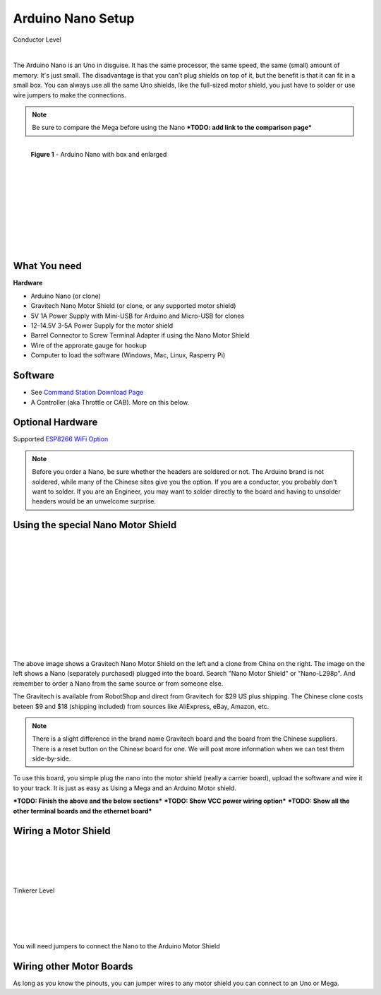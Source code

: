 ***********************
Arduino Nano Setup
***********************

.. image:: ../_static/images/conductor.png
   :alt: Tinkerer Icon
   :scale: 50%
   :align: left

Conductor Level

|

The Arduino Nano is an Uno in disguise. It has the same processor, the same speed, the same (small) amount of memory. It's just small. The disadvantage is that you can't plug shields on top of it, but the benefit is that it can fit in a small box. You can always use all the same Uno shields, like the full-sized motor shield, you just have to solder or use wire jumpers to make the connections.

.. NOTE:: Be sure to compare the Mega before using the Nano ***TODO: add link to the comparison page***

.. figure:: ../_static/images/microcontrollers/nano2.jpg
   :alt: Arduino Nano with box and enlarged
   :scale: 50%
   :align: left
   
   **Figure 1** - Arduino Nano with box and enlarged

.. figure:: ../_static/images/microcontrollers/nano3.jpg
   :alt: Arduino
   :scale: 50%
   :align: left
   
|
|
|
|
|
|
|
|
|
|
|

What You need
===============

**Hardware**

* Arduino Nano (or clone)
* Gravitech Nano Motor Shield (or clone, or any supported motor shield)
* 5V 1A Power Supply with Mini-USB for Arduino and Micro-USB for clones
* 12-14.5V 3-5A Power Supply for the motor shield
* Barrel Connector to Screw Terminal Adapter if using the Nano Motor Shield
* Wire of the approrate gauge for hookup
* Computer to load the software (Windows, Mac, Linux, Rasperry Pi)

Software
========

* See `Command Station Download Page <../download/commandstation.html>`_
* A Controller (aka Throttle or CAB). More on this below.

Optional Hardware
==================

Supported `ESP8266 WiFi Option <../reference/hardware/wifi-boards.html>`_



.. NOTE:: Before you order a Nano, be sure whether the headers are soldered or not. The Arduino brand is not soldered, while many of the Chinese sites give you the option. If you are a conductor, you probably don't want to solder. If you are an Engineer, you may want to solder directly to the board and having to unsolder headers would be an unwelcome surprise.

Using the special Nano Motor Shield
=====================================

.. image:: ../_static/images/motorboards/nano_gravitech.jpg
   :alt: Gravitech Nano Motor Shield
   :scale: 20%
   :align: left

.. image:: ../_static/images/motorboards/nano_cheap_motor_shield.jpg
   :alt: Nano Motor Shield Clone
   :scale: 70%
   :align: left

|
|
|
|
|
|
|
|
|
|
|
|

The above image shows a Gravitech Nano Motor Shield on the left and a clone from China on the right. The image on the left shows a Nano (separately purchased) plugged into the board. Search "Nano Motor Shield" or "Nano-L298p". And remember to order a Nano from the same source or from someone else.

The Gravitech is available from RobotShop and direct from Gravitech for $29 US plus shipping. The Chinese clone costs beteen $9 and $18 (shipping included) from sources like AliExpress, eBay, Amazon, etc.

.. NOTE:: There is a slight difference in the brand name Gravitech board and the board from the Chinese suppliers. There is a reset button on the Chinese board for one. We will post more information when we can test them side-by-side.

To use this board, you simple plug the nano into the motor shield (really a carrier board), upload the software and wire it to your track. It is just as easy as Using a Mega and an Arduino Motor shield.


***TODO: Finish the above and the below sections***
***TODO: Show VCC power wiring option***
***TODO: Show all the other terminal boards and the ethernet board***

Wiring a Motor Shield
=====================

.. image:: ../_static/images/tinkerer.png
   :alt: Tinkerer Icon
   :scale: 50%
   :align: left

|
|
|
|

Tinkerer Level

|
|
|
|

You will need jumpers to connect the Nano to the Arduino Motor Shield

Wiring other Motor Boards
============================

.. image:: ../_static/images/tinkerer.png
   :alt: Tinkerer Icon
   :scale: 50%
   :align: left

As long as you know the pinouts, you can jumper wires to any motor shield you can connect to an Uno or Mega.
